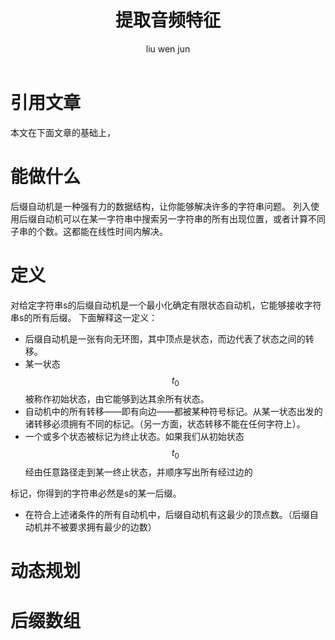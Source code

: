 #+TITLE: 提取音频特征
#+AUTHOR: liu wen jun
#+STARTUP: latexpreview
#+OPTIONS: tex:t
* 引用文章
本文在下面文章的基础上，
* 能做什么
后缀自动机是一种强有力的数据结构，让你能够解决许多的字符串问题。
列入使用后缀自动机可以在某一字符串中搜索另一字符串的所有出现位置，或者计算不同子串的个数。这都能在线性时间内解决。
* 定义
对给定字符串s的后缀自动机是一个最小化确定有限状态自动机，它能够接收字符串s的所有后缀。
下面解释这一定义：
+ 后缀自动机是一张有向无环图，其中顶点是状态，而边代表了状态之间的转移。
+ 某一状态$$t_0$$被称作初始状态，由它能够到达其余所有状态。
+ 自动机中的所有转移——即有向边——都被某种符号标记。从某一状态出发的诸转移必须拥有不同的标记。（另一方面，状态转移不能在任何字符上）。
+ 一个或多个状态被标记为终止状态。如果我们从初始状态$$t_0$$经由任意路径走到某一终止状态，并顺序写出所有经过边的
标记，你得到的字符串必然是s的某一后缀。
+ 在符合上述诸条件的所有自动机中，后缀自动机有这最少的顶点数。（后缀自动机并不被要求拥有最少的边数）
* 动态规划
\begin{pmatrix}
	1 & x & x^2 \\
	1 & y & y^2 \\
	1 & z & z^2 \\
\end{pmatrix}
* 后缀数组
